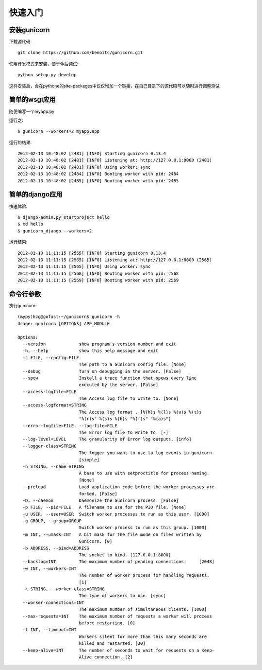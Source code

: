 ********
快速入门
********

安装gunicorn
============

下载源代码::
  
  git clone https://github.com/benoitc/gunicorn.git

使用开发模式来安装，便于今后调试::
  
  python setup.py develop

这样安装后，会在pythone的site-packages中仅仅增加一个链接，在自己目录下的源代码可以随时进行调整测试

简单的wsgi应用
==============

随便编写一个myapp.py

.. code-block:: python
  :linenos:

  # -*- coding: utf8 -*-

  def app(environ, start_response):
      data = "Hello, World!\n"
      start_response("200 OK", [
          ("Content-Type", "text/plain"),
          ("Content-Length", str(len(data)))
      ])
      return iter([data])

运行之::

  $ gunicorn --workers=2 myapp:app

运行的结果::

  2012-02-13 10:48:02 [2481] [INFO] Starting gunicorn 0.13.4
  2012-02-13 10:48:02 [2481] [INFO] Listening at: http://127.0.0.1:8000 (2481)
  2012-02-13 10:48:02 [2481] [INFO] Using worker: sync
  2012-02-13 10:48:02 [2484] [INFO] Booting worker with pid: 2484
  2012-02-13 10:48:02 [2485] [INFO] Booting worker with pid: 2485

简单的django应用
================

快速体验::

  $ django-admin.py startproject hello
  $ cd hello
  $ gunicorn_django --workers=2

运行结果::

  2012-02-13 11:11:15 [2565] [INFO] Starting gunicorn 0.13.4
  2012-02-13 11:11:15 [2565] [INFO] Listening at: http://127.0.0.1:8000 (2565)
  2012-02-13 11:11:15 [2565] [INFO] Using worker: sync
  2012-02-13 11:11:15 [2568] [INFO] Booting worker with pid: 2568
  2012-02-13 11:11:15 [2569] [INFO] Booting worker with pid: 2569

命令行参数
==========

执行gunicorn::

  (mypy)hzg@gofast:~/gunicorn$ gunicorn -h
  Usage: gunicorn [OPTIONS] APP_MODULE

  Options:
    --version             show program's version number and exit
    -h, --help            show this help message and exit
    -c FILE, --config=FILE
                          The path to a Gunicorn config file. [None]
    --debug               Turn on debugging in the server. [False]
    --spew                Install a trace function that spews every line
                          executed by the server. [False]
    --access-logfile=FILE
                          The Access log file to write to. [None]
    --access-logformat=STRING
                          The Access log format . [%(h)s %(l)s %(u)s %(t)s
                          "%(r)s" %(s)s %(b)s "%(f)s" "%(a)s"]
    --error-logfile=FILE, --log-file=FILE
                          The Error log file to write to. [-]
    --log-level=LEVEL     The granularity of Error log outputs. [info]
    --logger-class=STRING
                          The logger you want to use to log events in gunicorn.
                          [simple]
    -n STRING, --name=STRING
                          A base to use with setproctitle for process naming.
                          [None]
    --preload             Load application code before the worker processes are
                          forked. [False]
    -D, --daemon          Daemonize the Gunicorn process. [False]
    -p FILE, --pid=FILE   A filename to use for the PID file. [None]
    -u USER, --user=USER  Switch worker processes to run as this user. [1000]
    -g GROUP, --group=GROUP
                          Switch worker process to run as this group. [1000]
    -m INT, --umask=INT   A bit mask for the file mode on files written by
                          Gunicorn. [0]
    -b ADDRESS, --bind=ADDRESS
                          The socket to bind. [127.0.0.1:8000]
    --backlog=INT         The maximum number of pending connections.     [2048]
    -w INT, --workers=INT
                          The number of worker process for handling requests.
                          [1]
    -k STRING, --worker-class=STRING
                          The type of workers to use. [sync]
    --worker-connections=INT
                          The maximum number of simultaneous clients. [1000]
    --max-requests=INT    The maximum number of requests a worker will process
                          before restarting. [0]
    -t INT, --timeout=INT
                          Workers silent for more than this many seconds are
                          killed and restarted. [30]
    --keep-alive=INT      The number of seconds to wait for requests on a Keep-
                          Alive connection. [2]
